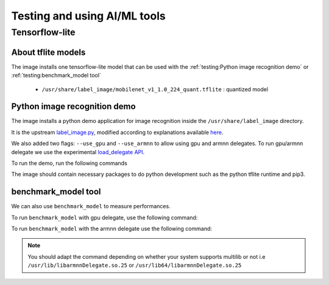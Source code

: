 Testing and using AI/ML tools
=============================

Tensorflow-lite
---------------
About tflite models
^^^^^^^^^^^^^^^^^^^
The image installs one tensorflow-lite model that can be used with the :ref:`testing:Python image recognition demo` or :ref:`testing:benchmark_model tool`

    * ``/usr/share/label_image/mobilenet_v1_1.0_224_quant.tflite`` : quantized model

Python image recognition demo
^^^^^^^^^^^^^^^^^^^^^^^^^^^^^
The image installs a python demo application for image recognition inside the ``/usr/share/label_image`` directory.

It is the upstream `label_image.py <https://github.com/tensorflow/tensorflow/blob/master/tensorflow/lite/examples/python/label_image.py>`_, modified according to explanations available `here <https://www.tensorflow.org/lite/guide/python>`_.

We also added two flags: ``--use_gpu`` and ``--use_armnn`` to allow using gpu and armnn delegates. To run gpu/armnn delegate we use the experimental `load_delegate API <https://www.tensorflow.org/api_docs/python/tf/lite/experimental/load_delegate>`_.

To run the demo, run the following commands

.. prompt:: bash #

    cd /usr/share/label_image
    python3 label_image.py --label_file labels_mobilenet_quant_v1_224.txt --image grace_hopper.jpg --model_file mobilenet_v1_1.0_224_quant.tflite              #to run on the cpu
    python3 label_image.py --label_file labels_mobilenet_quant_v1_224.txt --image grace_hopper.jpg --model_file mobilenet_v1_1.0_224_quant.tflite --use_gpu    #to run on the gpu
    python3 label_image.py --label_file labels_mobilenet_quant_v1_224.txt --image grace_hopper.jpg --model_file mobilenet_v1_1.0_224_quant.tflite --use_armnn  #to run on the gpu, using armnn delegate


The image should contain necessary packages to do python development such as the python tflite runtime and pip3.

benchmark_model tool
^^^^^^^^^^^^^^^^^^^^
We can also use ``benchmark_model`` to measure performances.

To run ``benchmark_model`` with gpu delegate, use the following command:

.. prompt:: bash #

    benchmark_model --graph=/usr/share/label_image/mobilenet_v1_1.0_224_quant.tflite --use_gpu=1

To run ``benchmark_model`` with the armnn delegate use the following command:

.. prompt:: bash #

   benchmark_model --external_delegate_path=/usr/lib(64)/libarmnnDelegate.so.25 --external_delegate_options="backends:GpuAcc,CpuAcc" --graph=/usr/share/label_image/mobilenet_v1_1.0_224_quant.tflite --num_runs=1

.. note::
   You should adapt the command depending on whether your system supports multilib or not i.e ``/usr/lib/libarmnnDelegate.so.25`` or ``/usr/lib64/libarmnnDelegate.so.25``
